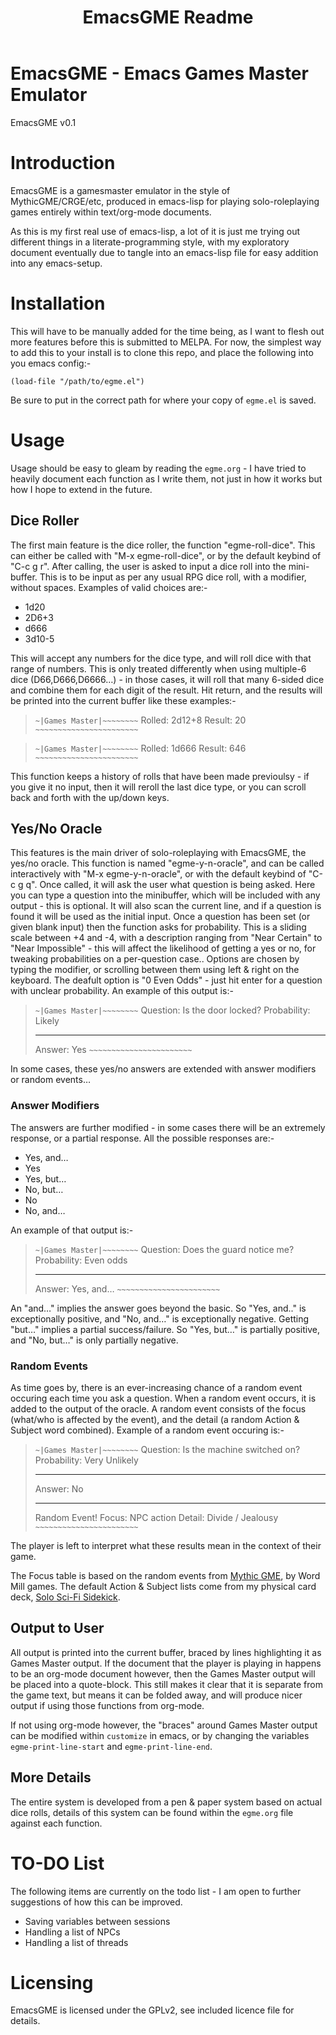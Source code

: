 #+TITLE: EmacsGME Readme

* EmacsGME - Emacs Games Master Emulator

EmacsGME v0.1

* Introduction

EmacsGME is a gamesmaster emulator in the style of MythicGME/CRGE/etc, produced in emacs-lisp for playing solo-roleplaying games entirely within text/org-mode documents.

As this is my first real use of emacs-lisp, a lot of it is just me trying out different things in a literate-programming style, with my exploratory document eventually due to tangle into an emacs-lisp file for easy addition into any emacs-setup.

* Installation

This will have to be manually added for the time being, as I want to flesh out more features before this is submitted to MELPA.
For now, the simplest way to add this to your install is to clone this repo, and place the following into you emacs config:-
#+BEGIN_SRC
(load-file "/path/to/egme.el")
#+END_SRC
Be sure to put in the correct path for where your copy of ~egme.el~ is saved.

* Usage

Usage should be easy to gleam by reading the ~egme.org~ - I have tried to heavily document each function as I write them, not just in how it works but how I hope to extend in the future.

** Dice Roller

The first main feature is the dice roller, the function "egme-roll-dice". This can either be called with "M-x egme-roll-dice", or by the default keybind of "C-c g r". 
After calling, the user is asked to input a dice roll into the mini-buffer. This is to be input as per any usual RPG dice roll, with a modifier, without spaces. Examples of valid choices are:-
- 1d20
- 2D6+3
- d666
- 3d10-5
This will accept any numbers for the dice type, and will roll dice with that range of numbers. This is only treated differently when using multiple-6 dice (D66,D666,D6666...) - in those cases, it will roll that many 6-sided dice and combine them for each digit of the result.
Hit return, and the results will be printed into the current buffer like these examples:-

#+BEGIN_QUOTE
~~|Games Master|~~~~~~~~~
Rolled:  2d12+8
Result:  20
~~~~~~~~~~~~~~~~~~~~~~~~~
#+END_QUOTE

#+BEGIN_QUOTE
~~|Games Master|~~~~~~~~~
Rolled:  1d666
Result:  646
~~~~~~~~~~~~~~~~~~~~~~~~~
#+END_QUOTE

This function keeps a history of rolls that have been made previoulsy - if you give it no input, then it will reroll the last dice type, or you can scroll back and forth with the up/down keys.


** Yes/No Oracle

This features is the main driver of solo-roleplaying with EmacsGME, the yes/no oracle. This function is named "egme-y-n-oracle", and can be called interactively with "M-x egme-y-n-oracle", or with the default keybind of "C-c g q".
Once called, it will ask the user what question is being asked. Here you can type a question into the minibuffer, which will be included with any output - this is optional. It will also scan the current line, and if a question is found it will be used as the initial input.
Once a question has been set (or given blank input) then the function asks for probability. This is a sliding scale between +4 and -4, with a description ranging from "Near Certain" to "Near Impossible" - this will affect the likelihood of getting a yes or no, for tweaking probabilities on a per-question case.. Options are chosen by typing the modifier, or scrolling between them using left & right on the keyboard. The deafult option is "0  Even Odds" - just hit enter for a question with unclear probability. An example of this output is:-

#+BEGIN_QUOTE
~~|Games Master|~~~~~~~~~
   Question:  Is the door locked?
Probability:  Likely
------------
     Answer:  Yes
~~~~~~~~~~~~~~~~~~~~~~~~~
#+END_QUOTE

In some cases, these yes/no answers are extended with answer modifiers or random events...

*** Answer Modifiers

The answers are further modified - in some cases there will be an extremely response, or a partial response. All the possible responses are:-

- Yes, and...
- Yes
- Yes, but...
- No, but...
- No
- No, and...

An example of that output is:-

#+BEGIN_QUOTE
~~|Games Master|~~~~~~~~~
   Question:  Does the guard notice me?
Probability:  Even odds
------------
     Answer:  Yes, and...
~~~~~~~~~~~~~~~~~~~~~~~~~
#+END_QUOTE

An "and..." implies the answer goes beyond the basic. So "Yes, and.." is exceptionally positive, and "No, and..." is exceptionally negative.
Getting "but..." implies a partial success/failure. So "Yes, but..." is partially positive, and "No, but..." is only partially negative.

*** Random Events

As time goes by, there is an ever-increasing chance of a random event occuring each time you ask a question. When a random event occurs, it is added to the output of the oracle.
A random event consists of the focus (what/who is affected by the event), and the detail (a random Action & Subject word combined). Example of a random event occuring is:-

#+BEGIN_QUOTE
~~|Games Master|~~~~~~~~~
   Question:  Is the machine switched on?
Probability:  Very Unlikely
------------
     Answer:  No
------------
Random Event!
      Focus:  NPC action
     Detail:  Divide / Jealousy
~~~~~~~~~~~~~~~~~~~~~~~~~
#+END_QUOTE

The player is left to interpret what these results mean in the context of their game.

The Focus table is based on the random events from [[http://wordmillgames.com/mythic-game-master-emulator.html][Mythic GME]], by Word Mill games. The default Action & Subject lists come from my physical card deck, [[https://quintendo.uk/category/solo-sci-fi-sidekick/][Solo Sci-Fi Sidekick]].

** Output to User

All output is printed into the current buffer, braced by lines highlighting it as Games Master output. If the document that the player is playing in happens to be an org-mode document however, then the Games Master output will be placed into a quote-block. This still makes it clear that it is separate from the game text, but means it can be folded away, and will produce nicer output if using those functions from org-mode.

If not using org-mode however, the "braces" around Games Master output can be modified within ~customize~ in emacs, or by changing the variables ~egme-print-line-start~ and ~egme-print-line-end~.

** More Details

The entire system is developed from a pen & paper system based on actual dice rolls, details of this system can be found within the ~egme.org~ file against each function.

* TO-DO List

The following items are currently on the todo list - I am open to further suggestions of how this can be improved.

- Saving variables between sessions
- Handling a list of NPCs
- Handling a list of threads

  
* Licensing

EmacsGME is licensed under the GPLv2, see included licence file for details.
